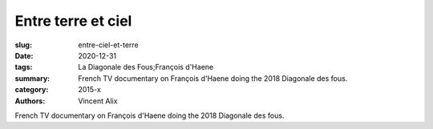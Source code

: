 Entre terre et ciel
###################

:slug: entre-ciel-et-terre
:date: 2020-12-31
:tags: La Diagonale des Fous;François d'Haene
:summary: French TV documentary on François d'Haene doing the 2018 Diagonale des fous.
:category: 2015-x
:authors: Vincent Alix

French TV documentary on François d'Haene doing the 2018 Diagonale des fous.
